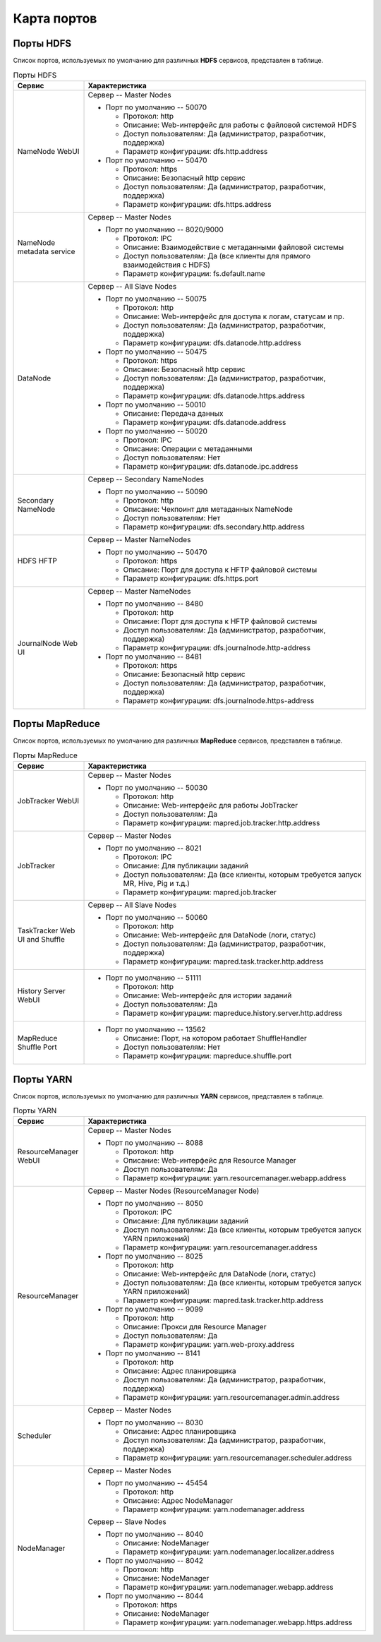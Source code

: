 Карта портов
============

Порты HDFS
__________

Список портов, используемых по умолчанию для различных **HDFS** сервисов, представлен в таблице.

.. list-table:: Порты HDFS
   :header-rows: 1   
   :widths: 20, 80
   :class: longtable
    
   * - Сервис
     - Характеристика
   * - NameNode WebUI
     - 
        Сервер -- Master Nodes
        
        + Порт по умолчанию -- 50070
        
          + Протокол: http
          + Описание: Web-интерфейс для работы с файловой системой HDFS
          + Доступ пользователям: Да (администратор, разработчик, поддержка)
          + Параметр конфигурации: dfs.http.address

        + Порт по умолчанию -- 50470
        
          + Протокол: https
          + Описание: Безопасный http сервис
          + Доступ пользователям: Да (администратор, разработчик, поддержка)
          + Параметр конфигурации: dfs.https.address


   * - NameNode metadata service
     - 
        Сервер -- Master Nodes
        
        + Порт по умолчанию -- 8020/9000
        
          + Протокол: IPC
          + Описание: Взаимодействие с метаданными файловой системы
          + Доступ пользователям: Да (все клиенты для прямого взаимодействия с HDFS)
          + Параметр конфигурации: fs.default.name



   * - DataNode
     - 
        Сервер -- All Slave Nodes
        
        + Порт по умолчанию -- 50075
        
          + Протокол: http
          + Описание: Web-интерфейс для доступа к логам, статусам и пр.
          + Доступ пользователям: Да (администратор, разработчик, поддержка)
          + Параметр конфигурации: dfs.datanode.http.address

        + Порт по умолчанию -- 50475
        
          + Протокол: https
          + Описание: Безопасный http сервис
          + Доступ пользователям: Да (администратор, разработчик, поддержка)
          + Параметр конфигурации: dfs.datanode.https.address
        
        + Порт по умолчанию -- 50010
        
          + Описание: Передача данных
          + Параметр конфигурации: dfs.datanode.address

        + Порт по умолчанию -- 50020
        
          + Протокол: IPC
          + Описание: Операции с метаданными
          + Доступ пользователям: Нет
          + Параметр конфигурации: dfs.datanode.ipc.address


   * - Secondary NameNode
     - 
        Сервер -- Secondary NameNodes
        
        + Порт по умолчанию -- 50090
        
          + Протокол: http
          + Описание: Чекпоинт для метаданных NameNode
          + Доступ пользователям: Нет
          + Параметр конфигурации: dfs.secondary.http.address


   * - HDFS HFTP
     - 
        Сервер -- Master NameNodes
        
        + Порт по умолчанию -- 50470
        
          + Протокол: https
          + Описание: Порт для доступа к HFTP файловой системы
          + Параметр конфигурации: dfs.https.port


   * - JournalNode Web UI
     - 
        Сервер -- Master NameNodes
        
        + Порт по умолчанию -- 8480
        
          + Протокол: http
          + Описание: Порт для доступа к HFTP файловой системы
          + Доступ пользователям: Да (администратор, разработчик, поддержка)
          + Параметр конфигурации: dfs.journalnode.http-address

        + Порт по умолчанию -- 8481
        
          + Протокол: https
          + Описание: Безопасный http сервис
          + Доступ пользователям: Да (администратор, разработчик, поддержка)
          + Параметр конфигурации: dfs.journalnode.https-address


Порты MapReduce
_______________

Список портов, используемых по умолчанию для различных **MapReduce** сервисов, представлен в таблице.

.. list-table:: Порты MapReduce
   :header-rows: 1   
   :widths: 20, 80
   :class: longtable
    
   * - Сервис
     - Характеристика
   * - JobTracker WebUI
     - 
        Сервер -- Master Nodes
        
        + Порт по умолчанию -- 50030
        
          + Протокол: http
          + Описание: Web-интерфейс для работы JobTracker
          + Доступ пользователям: Да
          + Параметр конфигурации: mapred.job.tracker.http.address


   * - JobTracker
     - 
        Сервер -- Master Nodes	
        
        + Порт по умолчанию -- 8021
        
          + Протокол: IPC
          + Описание: Для публикации заданий
          + Доступ пользователям: Да (все клиенты, которым требуется запуск MR, Hive, Pig и т.д.)
          + Параметр конфигурации: mapred.job.tracker


   * - TaskTracker Web UI and Shuffle
     - 
        Сервер -- All Slave Nodes
       
        + Порт по умолчанию -- 50060
        
          + Протокол: http
          + Описание: Web-интерфейс для DataNode (логи, статус)
          + Доступ пользователям: Да (администратор, разработчик, поддержка)
          + Параметр конфигурации: mapred.task.tracker.http.address


   * - History Server WebUI
     -      
        + Порт по умолчанию -- 51111
        
          + Протокол: http
          + Описание: Web-интерфейс для истории заданий
          + Доступ пользователям: Да
          + Параметр конфигурации: mapreduce.history.server.http.address


   * - MapReduce Shuffle Port
     -       
        + Порт по умолчанию -- 13562
        
          + Описание: Порт, на котором работает ShuffleHandler	
          + Доступ пользователям: Нет
          + Параметр конфигурации: mapreduce.shuffle.port


     
Порты YARN
__________

Список портов, используемых по умолчанию для различных **YARN** сервисов, представлен в таблице.

.. list-table:: Порты YARN
   :header-rows: 1   
   :widths: 20, 80
   :class: longtable
    
   * - Сервис
     - Характеристика
   * - ResourceManager WebUI
     - 
        Сервер -- Master Nodes
        
        + Порт по умолчанию -- 8088
        
          + Протокол: http
          + Описание: Web-интерфейс для Resource Manager
          + Доступ пользователям: Да
          + Параметр конфигурации: yarn.resourcemanager.webapp.address


   * - ResourceManager
     - 
        Сервер -- Master Nodes (ResourceManager Node)
        
        + Порт по умолчанию -- 8050
        
          + Протокол: IPC
          + Описание: Для публикации заданий
          + Доступ пользователям: Да (все клиенты, которым требуется запуск YARN приложений)
          + Параметр конфигурации: yarn.resourcemanager.address

        + Порт по умолчанию -- 8025
        
          + Протокол: http
          + Описание: Web-интерфейс для DataNode (логи, статус)
          + Доступ пользователям: Да (все клиенты, которым требуется запуск YARN приложений)
          + Параметр конфигурации: mapred.task.tracker.http.address

        + Порт по умолчанию -- 9099
        
          + Протокол: http
          + Описание: Прокси для Resource Manager
          + Доступ пользователям: Да
          + Параметр конфигурации: yarn.web-proxy.address

        + Порт по умолчанию -- 8141
        
          + Протокол: http
          + Описание: Адрес планировщика
          + Доступ пользователям: Да (администратор, разработчик, поддержка)
          + Параметр конфигурации: yarn.resourcemanager.admin.address


   * - Scheduler
     - 
        Сервер -- Master Nodes
        
        + Порт по умолчанию -- 8030
        
          + Описание: Адрес планировщика
          + Доступ пользователям: Да (администратор, разработчик, поддержка)
          + Параметр конфигурации: yarn.resourcemanager.scheduler.address


   * - NodeManager
     - 
        Сервер -- Master Nodes
        
        + Порт по умолчанию -- 45454
        
          + Протокол: http
          + Описание: Адрес NodeManager
          + Параметр конфигурации: yarn.nodemanager.address

        Сервер -- Slave Nodes
        
        + Порт по умолчанию -- 8040
        
          + Описание: NodeManager
          + Параметр конфигурации: yarn.nodemanager.localizer.address

        + Порт по умолчанию -- 8042
        
          + Протокол: http
          + Описание: NodeManager
          + Параметр конфигурации: yarn.nodemanager.webapp.address

        + Порт по умолчанию -- 8044
        
          + Протокол: https
          + Описание: NodeManager
          + Параметр конфигурации: yarn.nodemanager.webapp.https.address




















